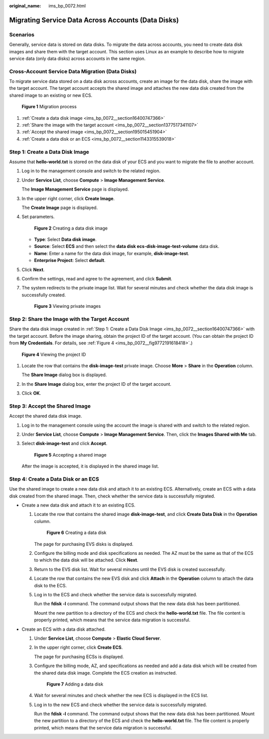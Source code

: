 :original_name: ims_bp_0072.html

.. _ims_bp_0072:

Migrating Service Data Across Accounts (Data Disks)
===================================================

Scenarios
---------

Generally, service data is stored on data disks. To migrate the data across accounts, you need to create data disk images and share them with the target account. This section uses Linux as an example to describe how to migrate service data (only data disks) across accounts in the same region.

Cross-Account Service Data Migration (Data Disks)
-------------------------------------------------

To migrate service data stored on a data disk across accounts, create an image for the data disk, share the image with the target account. The target account accepts the shared image and attaches the new data disk created from the shared image to an existing or new ECS.


.. figure:: /_static/images/en-us_image_0295094264.png
   :alt: **Figure 1** Migration process

   **Figure 1** Migration process

#. :ref:`Create a data disk image <ims_bp_0072__section16400747366>`
#. :ref:`Share the image with the target account <ims_bp_0072__section1377517341107>`
#. :ref:`Accept the shared image <ims_bp_0072__section195015451904>`
#. :ref:`Create a data disk or an ECS <ims_bp_0072__section1143315539018>`

.. _ims_bp_0072__section16400747366:

Step 1: Create a Data Disk Image
--------------------------------

Assume that **hello-world.txt** is stored on the data disk of your ECS and you want to migrate the file to another account.

|image1|

#. Log in to the management console and switch to the related region.

#. Under **Service List**, choose **Compute** > **Image Management Service**.

   The **Image Management Service** page is displayed.

#. In the upper right corner, click **Create Image**.

   The **Create Image** page is displayed.

#. Set parameters.


   .. figure:: /_static/images/en-us_image_0000001251619009.png
      :alt: **Figure 2** Creating a data disk image

      **Figure 2** Creating a data disk image

   -  **Type**: Select **Data disk image**.
   -  **Source**: Select **ECS** and then select the **data disk ecs-disk-image-test-volume** data disk.
   -  **Name**: Enter a name for the data disk image, for example, **disk-image-test**.
   -  **Enterprise Project**: Select **default**.

#. Click **Next**.

#. Confirm the settings, read and agree to the agreement, and click **Submit**.

#. The system redirects to the private image list. Wait for several minutes and check whether the data disk image is successfully created.


   .. figure:: /_static/images/en-us_image_0295100003.png
      :alt: **Figure 3** Viewing private images

      **Figure 3** Viewing private images

.. _ims_bp_0072__section1377517341107:

Step 2: Share the Image with the Target Account
-----------------------------------------------

Share the data disk image created in :ref:`Step 1: Create a Data Disk Image <ims_bp_0072__section16400747366>` with the target account. Before the image sharing, obtain the project ID of the target account. (You can obtain the project ID from **My Credentials**. For details, see :ref:`Figure 4 <ims_bp_0072__fig9772191618418>`.)

.. _ims_bp_0072__fig9772191618418:

.. figure:: /_static/images/en-us_image_0000001138989308.png
   :alt: **Figure 4** Viewing the project ID

   **Figure 4** Viewing the project ID

#. Locate the row that contains the **disk-image-test** private image. Choose **More** > **Share** in the **Operation** column.

   The **Share Image** dialog box is displayed.

#. In the **Share Image** dialog box, enter the project ID of the target account.

#. Click **OK**.

.. _ims_bp_0072__section195015451904:

Step 3: Accept the Shared Image
-------------------------------

Accept the shared data disk image.

#. Log in to the management console using the account the image is shared with and switch to the related region.

#. Under **Service List**, choose **Compute** > **Image Management Service**. Then, click the **Images Shared with Me** tab.

#. Select **disk-image-test** and click **Accept**.


   .. figure:: /_static/images/en-us_image_0000001251966577.png
      :alt: **Figure 5** Accepting a shared image

      **Figure 5** Accepting a shared image

   After the image is accepted, it is displayed in the shared image list.

.. _ims_bp_0072__section1143315539018:

Step 4: Create a Data Disk or an ECS
------------------------------------

Use the shared image to create a new data disk and attach it to an existing ECS. Alternatively, create an ECS with a data disk created from the shared image. Then, check whether the service data is successfully migrated.

-  Create a new data disk and attach it to an existing ECS.

   #. Locate the row that contains the shared image **disk-image-test**, and click **Create Data Disk** in the **Operation** column.


      .. figure:: /_static/images/en-us_image_0295117864.png
         :alt: **Figure 6** Creating a data disk

         **Figure 6** Creating a data disk

      The page for purchasing EVS disks is displayed.

   #. Configure the billing mode and disk specifications as needed. The AZ must be the same as that of the ECS to which the data disk will be attached. Click **Next**.

   #. Return to the EVS disk list. Wait for several minutes until the EVS disk is created successfully.

   #. Locate the row that contains the new EVS disk and click **Attach** in the **Operation** column to attach the data disk to the ECS.

   #. Log in to the ECS and check whether the service data is successfully migrated.

      Run the **fdisk -l** command. The command output shows that the new data disk has been partitioned.

      |image2|

      Mount the new partition to a directory of the ECS and check the **hello-world.txt** file. The file content is properly printed, which means that the service data migration is successful.

      |image3|

-  Create an ECS with a data disk attached.

   #. Under **Service List**, choose **Compute** > **Elastic Cloud Server**.

   #. In the upper right corner, click **Create ECS**.

      The page for purchasing ECSs is displayed.

   #. Configure the billing mode, AZ, and specifications as needed and add a data disk which will be created from the shared data disk image. Complete the ECS creation as instructed.


      .. figure:: /_static/images/en-us_image_0295128562.png
         :alt: **Figure 7** Adding a data disk

         **Figure 7** Adding a data disk

   #. Wait for several minutes and check whether the new ECS is displayed in the ECS list.

   #. Log in to the new ECS and check whether the service data is successfully migrated.

      Run the **fdisk -l** command. The command output shows that the new data disk has been partitioned. Mount the new partition to a directory of the ECS and check the **hello-world.txt** file. The file content is properly printed, which means that the service data migration is successful.

      |image4|

.. |image1| image:: /_static/images/en-us_image_0295099813.png
.. |image2| image:: /_static/images/en-us_image_0295125718.png
.. |image3| image:: /_static/images/en-us_image_0295125796.png
.. |image4| image:: /_static/images/en-us_image_0295129442.png
